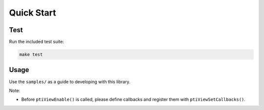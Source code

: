 =============
Quick Start
=============

Test
------
Run the included test suite:

.. code-block:: bash
   
   make test

Usage
-------

Use the ``samples/`` as a guide to developing with this library.

Note:

* Before ``ptiViewEnable()`` is called, please define callbacks and register them with ``ptiViewSetCallbacks()``.

   

